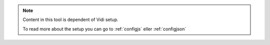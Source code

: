 .. _NOTE_CONFIG:

.. note:: 
    Content in this tool is dependent of Vidi setup.
    
    To read more about the setup you can go to :ref:`configjs` eller :ref:`configjson`
     
